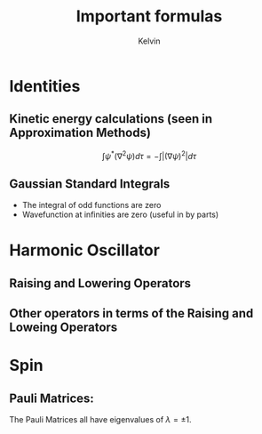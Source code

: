 #+TITLE: Important formulas
#+AUTHOR: Kelvin

* Identities

** Kinetic energy calculations (seen in Approximation Methods)
\[ \int \psi^*(\nabla^2\psi)d\tau = -\int|(\nabla\psi)^2|d\tau\]

** Gaussian Standard Integrals
\begin{align*}
\int_{-\infty}^{\infty}e^{-ax^2} &= \sqrt{\frac{\pi}{a}}\\
\int_{-\infty}^{\infty}x^2e^{-ax^2} &= \frac{1}{2a}\sqrt{\frac{\pi}{a}}\\
\end{align*}

- The integral of odd functions are zero
- Wavefunction at infinities are zero (useful in by parts)

* Harmonic Oscillator

** Raising and Lowering Operators

\begin{align*}
\hat{a}_\pm &= \frac{1}{\sqrt{2}}\left(\alpha \hat{x} \mp\frac{i}{\hbar \alpha}\hat{p}\right)\\	
\alpha &= \sqrt{\frac{m\omega}{\hbar}}
\end{align*}

** Other operators in terms of the Raising and Loweing Operators

\begin{align*}
\hat{x} &= \frac{1}{\alpha \sqrt{2}}(\hat{a} + \hat{a}^\dagger)\\
\hat{p} &= \frac{i\hbar\alpha}{\sqrt{2}}(\hat{a}-\hat{a}^\dagger)\\
\hat{H} &= \left(\hat{a}\hat{a}^\dagger+\frac12\right)\hbar\omega\\
\end{align*}

* Spin

** Pauli Matrices:
   The Pauli Matrices all have eigenvalues of \(\lambda = \pm1\).
\begin{align*}
\sigma_x &= 
\begin{pmatrix}
0 & 1 \\
1 & 0 \\
\end{pmatrix}\\
\sigma_y &= 
\begin{pmatrix}
0 & -i \\
i & 0 \\
\end{pmatrix}\\
\sigma_z &= 
\begin{pmatrix}
1 & 0 \\
0 & -1 \\
\end{pmatrix}\\
\end{align*}
